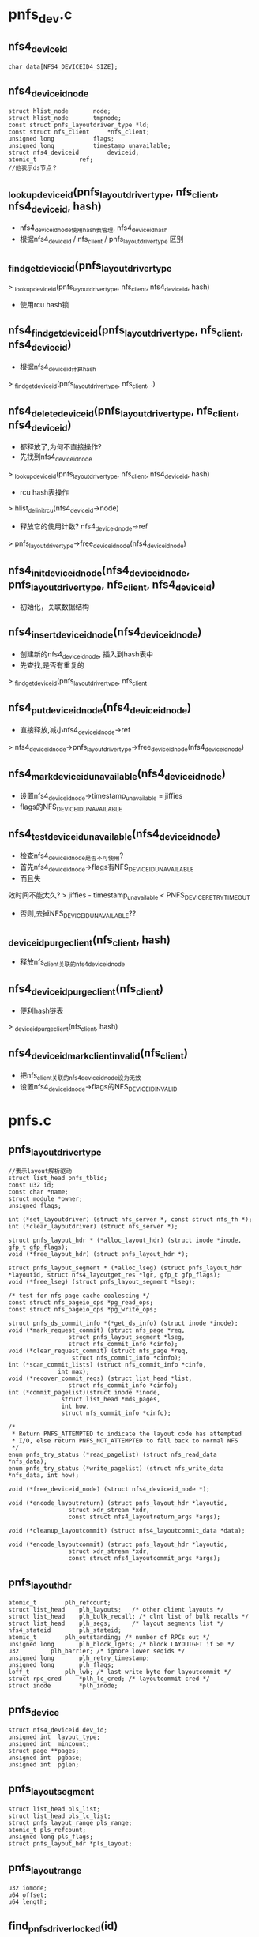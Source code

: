 * pnfs_dev.c

** nfs4_deviceid
   #+begin_src 
	char data[NFS4_DEVICEID4_SIZE];
   #+end_src

** nfs4_deviceid_node
  #+begin_src 
	struct hlist_node		node;
	struct hlist_node		tmpnode;
	const struct pnfs_layoutdriver_type *ld; 
	const struct nfs_client		*nfs_client;
	unsigned long 			flags;
	unsigned long			timestamp_unavailable;
	struct nfs4_deviceid		deviceid;
	atomic_t			ref;
	//他表示ds节点？
  #+end_src


** _lookup_deviceid(pnfs_layoutdriver_type, nfs_client, nfs4_deviceid, hash)
   - nfs4_deviceid_node使用hash表管理, nfs4_deviceid_hash
   - 根据nfs4_deviceid / nfs_client / pnfs_layoutdriver_type 区别

** _find_get_deviceid(pnfs_layoutdriver_type
   > _lookup_deviceid(pnfs_layoutdriver_type, nfs_client, nfs4_deviceid, hash)
   - 使用rcu hash锁

** nfs4_find_get_deviceid(pnfs_layoutdriver_type, nfs_client, nfs4_deviceid)
   - 根据nfs4_deviceid计算hash
   > _find_get_deviceid(pnfs_layoutdriver_type, nfs_client, .)

** nfs4_delete_deviceid(pnfs_layoutdriver_type, nfs_client, nfs4_deviceid)
   - 都释放了,为何不直接操作?
   - 先找到nfs4_deviceid_node 
   > _lookup_deviceid(pnfs_layoutdriver_type, nfs_client, nfs4_deviceid, hash)
   - rcu hash表操作 
   > hlist_del_init_rcu(nfs4_deviceid->node)
   - 释放它的使用计数?  nfs4_deviceid_node->ref 
   > pnfs_layoutdriver_type->free_deviceid_node(nfs4_deviceid_node)

** nfs4_init_deviceid_node(nfs4_deviceid_node, pnfs_layoutdriver_type, nfs_client, nfs4_deviceid)
   - 初始化，关联数据结构 

** nfs4_insert_deviceid_node(nfs4_deviceid_node)
   - 创建新的nfs4_deviceid_node, 插入到hash表中
   - 先查找,是否有重复的
   > _find_get_deviceid(pnfs_layoutdriver_type, nfs_client
   
** nfs4_put_deviceid_node(nfs4_deviceid_node)
   - 直接释放,减小nfs4_deviceid_node->ref
   > nfs4_deviceid_node->pnfs_layoutdriver_type->free_deviceid_node(nfs4_deviceid_node)

** nfs4_mark_deviceid_unavailable(nfs4_deviceid_node)
   - 设置nfs4_deviceid_node->timestamp_unavailable = jiffies
   - flags的NFS_DEVICEID_UNAVAILABLE

** nfs4_test_deviceid_unavailable(nfs4_deviceid_node)
   - 检查nfs4_deviceid_node是否不可使用?
   - 首先nfs4_deviceid_node->flags有NFS_DEVICEID_UNAVAILABLE
   - 而且失
效时间不能太久?
   > jiffies - timestamp_unavailable < PNFS_DEVICE_RETRY_TIMEOUT
   - 否则,去掉NFS_DEVICEID_UNAVAILABLE??

** _deviceid_purge_client(nfs_client, hash)
   - 释放nfs_client关联的nfs4_deviceid_node

** nfs4_deviceid_purge_client(nfs_client)
   - 便利hash链表
   > _deviceid_purge_client(nfs_client, hash)

** nfs4_deviceid_mark_client_invalid(nfs_client)
   - 把nfs_client关联的nfs4_deviceid_node设为无效
   - 设置nfs4_deviceid_node->flags的NFS_DEVICEID_INVALID

* pnfs.c

** pnfs_layoutdriver_type 
   #+BEGIN_SRC 
	//表示layout解析驱动
	struct list_head pnfs_tblid;
	const u32 id;
	const char *name;
	struct module *owner;
	unsigned flags;

	int (*set_layoutdriver) (struct nfs_server *, const struct nfs_fh *);
	int (*clear_layoutdriver) (struct nfs_server *);

	struct pnfs_layout_hdr * (*alloc_layout_hdr) (struct inode *inode, gfp_t gfp_flags);
	void (*free_layout_hdr) (struct pnfs_layout_hdr *);

	struct pnfs_layout_segment * (*alloc_lseg) (struct pnfs_layout_hdr *layoutid, struct nfs4_layoutget_res *lgr, gfp_t gfp_flags);
	void (*free_lseg) (struct pnfs_layout_segment *lseg);

	/* test for nfs page cache coalescing */
	const struct nfs_pageio_ops *pg_read_ops;
	const struct nfs_pageio_ops *pg_write_ops;

	struct pnfs_ds_commit_info *(*get_ds_info) (struct inode *inode);
	void (*mark_request_commit) (struct nfs_page *req,
				     struct pnfs_layout_segment *lseg,
				     struct nfs_commit_info *cinfo);
	void (*clear_request_commit) (struct nfs_page *req,
				      struct nfs_commit_info *cinfo);
	int (*scan_commit_lists) (struct nfs_commit_info *cinfo,
				  int max);
	void (*recover_commit_reqs) (struct list_head *list,
				     struct nfs_commit_info *cinfo);
	int (*commit_pagelist)(struct inode *inode,
			       struct list_head *mds_pages,
			       int how,
			       struct nfs_commit_info *cinfo);

	/*
	 * Return PNFS_ATTEMPTED to indicate the layout code has attempted
	 * I/O, else return PNFS_NOT_ATTEMPTED to fall back to normal NFS
	 */
	enum pnfs_try_status (*read_pagelist) (struct nfs_read_data *nfs_data);
	enum pnfs_try_status (*write_pagelist) (struct nfs_write_data *nfs_data, int how);

	void (*free_deviceid_node) (struct nfs4_deviceid_node *);

	void (*encode_layoutreturn) (struct pnfs_layout_hdr *layoutid,
				     struct xdr_stream *xdr,
				     const struct nfs4_layoutreturn_args *args);

	void (*cleanup_layoutcommit) (struct nfs4_layoutcommit_data *data);

	void (*encode_layoutcommit) (struct pnfs_layout_hdr *layoutid,
				     struct xdr_stream *xdr,
				     const struct nfs4_layoutcommit_args *args);   
   #+END_SRC

** pnfs_layout_hdr
   #+begin_src 
	atomic_t		plh_refcount;
	struct list_head	plh_layouts;   /* other client layouts */
	struct list_head	plh_bulk_recall; /* clnt list of bulk recalls */
	struct list_head	plh_segs;      /* layout segments list */
	nfs4_stateid		plh_stateid;
	atomic_t		plh_outstanding; /* number of RPCs out */
	unsigned long		plh_block_lgets; /* block LAYOUTGET if >0 */
	u32			plh_barrier; /* ignore lower seqids */
	unsigned long		plh_retry_timestamp;
	unsigned long		plh_flags;
	loff_t			plh_lwb; /* last write byte for layoutcommit */
	struct rpc_cred		*plh_lc_cred; /* layoutcommit cred */
	struct inode		*plh_inode;
   #+end_src

** pnfs_device
   #+begin_src 
	struct nfs4_deviceid dev_id;
	unsigned int  layout_type;
	unsigned int  mincount;
	struct page **pages;
	unsigned int  pgbase;
	unsigned int  pglen;
   #+end_src

** pnfs_layout_segment
   #+begin_src
 	struct list_head pls_list;
	struct list_head pls_lc_list;
	struct pnfs_layout_range pls_range;
	atomic_t pls_refcount;
	unsigned long pls_flags;
	struct pnfs_layout_hdr *pls_layout;
   #+end_src

** pnfs_layout_range
   #+begin_src
 	u32 iomode;
	u64 offset;
	u64 length;
   #+end_src


** find_pnfs_driver_locked(id)
   - id是pnfs_layoutdriver_type->id
   - 使用pnfs_modules_tbl管理pnfs_layoutdriver_type->pnfs_tblid
   - 查找pnfs_layoutdriver_type

** find_pnfs_driver(id)
   - 使用全局索pnfs_spinlock
   - 根据id查找pnfs_layoutdriver_type
   > find_pnfs_driver_locked(id)

** unset_pnfs_layoutdriver(nfs_server)
   - nfs_server->pnfs_curr_ld关联pnfs_layoutdriver_type
   - 释放对应的pnfs资源, 在umount时使用
   > pnfs_layoutdriver_type->clear_layoutdriver(nfs_server)
   - nfs_server->nfs_client->cl_mds_count应该表示mds的使用计数
   - 释放它使用的nfs4_deviceid_node
   > nfs4_deviceid_purge_client(nfs_client)
   - 释放pnfs_layoutdriver_type 
   > module_put(pnfs_layoutdriver_type->owner)

** set_pnfs_layoutdriver(nfs_server, nfs_fh, id)
   - 设置nfs_server的pnfs资源
   - 检查nfs_server->nfs_client->cl_exchange_flags的EXCHGID4_FLAG_USE_NON_PNFS | EXCHGID4_FLAG_USE_NFS_MDS
   - mds使用的标志在rfc中定义
   - 查找pnfs_layoutdriver_type 
   > find_pnfs_driver(id)
   - 如果找不到,查找驱动模块
   - 初始化使用nfs_fh
   > pnfs_layoutdriver_type->set_layoutdriver(nfs_server, nfs_fh)
   - 增加nfs_client->cl_mds_count
   - nfs_server->nfs_client应该是mds

** pnfs_register_layoutdriver(pnfs_layoutdriver_type)
   - 把pnfs_layoutdriver_type->pnfs_tblid放到pnfs_modules_tbl链表中 

** pnfs_unregister_layoutdriver(pnfs_layoutdriver_type)
   - 释放链表

** pnfs_get_layout_hdr(pnfs_layout_hdr)
   - 增加pnfs_layout_hdr->plh_refcount, 
   - 他管理inode的layout资源
   
** pnfs_alloc_layout_hdr(inode, gfp_flags)
   > nfs_client->pnfs_layoutdriver_type->alloc_layout_hdr(inode, gfp_flags)

** pnfs_free_layout_hdr(pnfs_layout_hdr)
   - pnfs_layout_hdr->plh_layouts在nfs_server->layouts
   - 释放这个链表 
   > put_rpccred(pnfs_layout_hdr->plh_lc_cred)

** pnfs_detach_layout_hdr(pnfs_layout_hdr)
   - 没有资源释放,直接设置nfs_inode->layout / write_io / read_io ?? 

** pnfs_put_layout_hdr(pnfs_layout_hdr)
   - 减小pnfs_layout_hdr->plh_refcount使用计数
   - 先释放nfs_inode   
   > pnfs_detach_layout_hdr(pnfs_layout_hdr)
   - 释放pnfs_layout_hdr, 使用回调函数
   > pnfs_free_layout_hdr(pnfs_layout_hdr)

** pnfs_iomode_to_fail_bit(iomode)
   - iomode只有3种, 错误有2种? 
   - IOMODE_RW/IOMODE_READ/IOMODE_ANY
   - NFS_LAYOUT_RO_FIALED / NFS_LAYOUT_RW_FAILED

** pnfs_layout_set_fail_bit(pnfs_layout_hdr, fail_bit)
   - 设置pnfs_layout_hdr->plh_retry_timestamp = jiffies 
   - 设置pnfs_layout_hdr->plh_flags的fail_bit
   - 如果原来没有,增加pnfs_layout_hdr->plh_refcount

** pnfs_layout_clear_fail_bit(pnfs_layout_hdr, fail_bit)
   - 清除pnfs_layout_hdr->plh_flags的fail_bit
   - 同时减小pnfs_layout_hdr->plh_refcount 

** pnfs_layout_io_set_failed(pnfs_layout_hdr, iomode)
   - 设置错误标志, 还要释放pnfs_layout_range资源 ?
   > pnfs_layout_set_fail_bit(pnfs_layout_hdr, pnfs_iomode_to_fail_bit(iomode)
   - 构造全局pnfs_layout_range, 用来获取目前所有的layout
   > pnfs_mark_matching_lsegs_invalid(pnfs_layout_hdr, list_head, pnfs_layout_range)
   - 释放他们  
   > pnfs_free_lseg_list(list_head)

** pnfs_layout_io_test_failed(pnfs_layout_hdr, iomode)
   - 检查pnsf_layout_hdr的有效性
   - 首先检查pnfs_layout_hdr->plh_flags的iomode对应的标志, 如果没有,直接返回
   - 否则检查失效时间, jiffies - pnfs_layout_hdr->plh_retry_timestamp < PNFS_LAYOUTGET_RETRY_TIMEOUT
   - 如果不久之前,去掉标志?? 而且不算失效

** init_lseg(pnfs_layout_hdr, pnfs_layout_segment)
   - pnfs_layout_segment表示pnfs_layout_range的资源
   - 初始化pnfs_layout_segment, 设置pnfs_layout_segment->pls_flags的NFS_LSEG_VALID

** pnfs_free_lseg(pnfs_layout_segment)
   - 释放回调函数 
   > pnfs_layoutdriver_type->free_lseg(pnfs_layout_segment)
   
** pnfs_layout_remove_lseg(pnfs_layout_hdr, pnfs_layout_segment)
   - 释放pnfs_layout_segment?
   - 首先是pnfs_layout_segment->pls_list链表,在pnfs_layout_hdr->segments中
   - 如果pnfs_layout_segment->plh_segs不在任何队列中,去掉NFS_LAYOUT_BULK_RECALL标志
   - 唤醒nfs_inode->roc_rpcwaitq???

** pnfs_put_lseg(pnfs_layout_segment)
   - 释放pnfs_layout_segment->pls_refcount
   - 如果计数减为0,开始释放关联的资源 
   > pnfs_layout_remove_lseg(pnfs_layout_hdr, pnfs_layout_segment)
   > pnfs_free_lseg(pnfs_layout_segment)

** pnfs_lseg_range_contained(pnfs_layout_range l1, pnfs_layout_range l2)
   - 检查l1是否完全覆盖l2, 而不只是交叉

** pnfs_lseg_range_intersecting(pnfs_layout_segment l1, l2)
   - l1和l2交叉

** should_free_lseg(pnfs_layout_range lseg_range, recall_range)
   - 要释放recall_range表示的资源
   - 检查lseg_range是否和它有关联?
   - 首先pnfs_layout_range->iomode相同,或recall_range->iomode == IOMODE_ANY
   - 然后range交叉 
   > pnfs_lseg_range_intersecting(lseg_range, recall_range)

** pnfs_lseg_dec_and_remove_zero(pnfs_layout_segment, list_head)
   - 释放pnfs_layout_segment的使用计数
   - 如果减为0, 放到list_head队列中,集中释放
   - 首先释放pnfs_layout_hdr的关系
   > pnfs_layout_remove_lseg(pnfs_layout_hdr, pnfs_layout_segment)

** mark_lseg_invalid(pnfs_layout_segment, list_head)
   - 设置pnfs_layout_segment为无效,而且直接释放 
   > test_and_clear_bit(NFS_LSEG_VALID, &lseg->pls_flags)
   > pnfs_lseg_dec_and_remove_zero(pnfs_layout_segment, tmp_list)

** pnfs_mark_matching_lsegs_invalid(pnfs_layout_hdr, list_head tmp_list, pnfs_layout_range recall_range)
   - 如果参数pnfs_layout_segment有效,释放和他重叠的pnfs_layout_segment
   - 如果无效,释放所有的pnfs_layout_segment
   - 遍历所有的pnfs_layout_segment, 如果有关系,就直接释放
   - 遍历pnfs_layout_hdr->plh_segs中的pnfs_layout_segment 
   - 检查是否应该释放
   > should_free_lseg(pnfs_layout_segment->pnfs_layout_range, recall_range)
   - 设置无效的标志, 如果是空闲的,直接释放
   - 如果还有使用的,就不会释放掉
   > mark_lseg_invalid(pnfs_layout_segment, tmp_list)

** pnfs_free_lseg_list(list_head)
   - 他已经释放和pnfs_layout_hdr/nfs_inode的关系
   > pnfs_free_lseg(pnfs_layout_segment)

** pnfs_destroy_layout(nfs_inode)
   - 首先增加pnfs_layout_hdr->plh_block_lgets ??
   - 首先释放所有的pnfs_layout_segment 
   > pnfs_mark_matching_lsegs_invalid(pnfs_layout_hdr, tmp_list, NULL)
   > pnfs_free_lseg_list(tmp_list)
   - 然后去掉pnfs_layout_hdr->plh_flags的标志, NFS_LAYOUT_RO_FAILED | NFS_LAYOUT_RW_FAILED??
   - 修改时增减pnfs_layout_hdr->plh_refcount 

** pnfs_layout_and_bulk_destroy_list(inode, list_head)
   - 把pnfs_layout_hdr->plh_bulk_destroy放到list_head中
   - 要释放pnfs_layout_hdr?? 

** pnfs_layout_bulk_destroy_byserver_locked(nfs_client, nfs_server, list_head)
   - pnfs_layout_hdr->layouts在nfs_server->layouts中
   - 遍历pnfs_layout_hdr, 收集到list_head中 
   > pnfs_layout_add_bulk_destroy_list(inode, list_head)
   - 使用inode的计数保护

** pnfs_layout_free_bulk_destroy_list(list_head, is_bulk_recall)
   - 释放上面收集的pnfs_layout_hdr
   - 构造一个覆盖全文件的pnfs_layout_range, 用来收集pnfs_layout_segment 
   - 遍历pnfs_layout_hdr
   - 如果is_bulk_recall!=0, 设置pnfs_layout_hdr->plh_flags的NFS_LAYOUT_BULK_RECALL
   - 收集所有的pnfs_layout_range
   > pnfs_mark_matching_lsegs_invalid(pnfs_layout_hdr, list_head, pnfs_layout_range)
   - 集中释放 
   > pnfs_free_lseg_list(list_head)
   - 释放inode / pnfs_layout_hdr 
   > pnfs_put_layout_hdr(pnfs_layout_hdr)
   > iput(inode)

** pnfs_destroy_layouts_byfsid(nfs_client, nfs_fsid, is_recall)
   - fsid应该对应一个nfs_server?
   - 遍历nfs_client->cl_superblocks链表上的nfs_server
   - 如果nfs_server->fsid符合, 处理他的pnfs_layout_hdr
   > pnfs_layout_bulk_destroy_byserver_locked(nfs_client, nfs_server, list_head)
   - 最后集中释放pnfs_layout_hdr 
   > pnfs_layout_free_bulk_destroy_list(list_head, is_recall)

** pnfs_destroy_layouts_byclid(nfs_client, is_recall)
   - 释放nfs_client所有的nfs_server的pnfs资源 
   > pnfs_layout_bulk_destroy_byserver_locked(nfs_client, nfs_server, list_head)
   > pnfs_layout_free_bulk_destroy_list(list_head, is_recall)

** pnfs_destroy_all_alyouts(nfs_client)
   - 先标记nfs_client使用的nfs4_deviceid_node
   > nfs4_deviceid_mark_client_invalid(clp)
   - nfs_client是mds?
   - 释放他关联的nfs4_deviceid_node
   - 释放操作好像没有使用flags的标记, 谁使用了?
   > nfs4_deviceid_purge_client(clp)
   - 释放使用的pnfs_layout_hdr
   > pnfs_destroy_layouts_byclid(clp, false)

** pnfs_set_layout_stateid(pnfs_layout_hdr, nfs4_stateid, update_barrier)
   - 比较nfs4_stateid->seqid
   - 如果参数的seqid大, 或者pnfs_layout_hdr空闲, 更新stateid
   - pnfs_layout_hdr->plh_segs没有pnfs_layout_segment
   - 把nfs4_stateid给pnfs_layout_hdr->plh_stateid
   - update_barrier是设置pnfs_layout_hdr->plh_barrier = nfs4_stateid->seqid??

** pnfs_layout_stateid_blocked(pnfs_layout_hdr, nfs4_stateid)
   - blocked? 
   - 如果nfs4_stateid->seqid小,就是blocked?
   > pnfs_seqid_is_newer(seqid, lo->plh_barrier)

** pnfs_layoutgets_blocked(pnfs_layout_hdr, lget)
   - block layoutget? 在send_layoutget请求中使用
   - 如果pnfs_layout_hdr->plh_block_lgets !=0, 是blocked ?
   - 如果pnfs_layout_hdr->plh_flags有NFS_LAYOUT_BULK_RECALL， 也是blocked ?
   - 如果pnfs_layout_hdr->plh_outstanding > lget, 而且没有pnfs_layout_segment, 也是blocked ? 

** pnfs_choose_layoutget_stateid(nfs4_stateid, pnfs_layout_hdr, nfs4_state)
   - 准备layoutget请求,使用的nfs4_stateid
   - 检查blocked? 
   > pnfs_layoutgets_blocked(pnfs_layout_hdr, 1)
   - 然后检查open stateid, 也就是nfs4_state
   > nfs4_valid_open_stateid(nfs4_state)
   - 如果pnfs_layout_hdr->plh_segs为空,也就是空闲的, 使用nfs4_state的 
   > nfs4_stateid_copy(nfs4_stateid, nfs4_state->stateid)
   - 否则使用pnfs_layout_hdr->plh_stateid

** nfs4_layoutget_args 
   #+BEGIN_SRC 
	struct nfs4_sequence_args seq_args;
	__u32 type;
	struct pnfs_layout_range range;
	__u64 minlength;
	__u32 maxcount;
	struct inode *inode;
	struct nfs_open_context *ctx;
	nfs4_stateid stateid;
	unsigned long timestamp;
	struct nfs4_layoutdriver_data layout;   
   #+END_SRC

** nfs4_layoutget_res 
   #+BEGIN_SRC 
	struct nfs4_sequence_res seq_res;
	__u32 return_on_close;
	struct pnfs_layout_range range;
	__u32 type;
	nfs4_stateid stateid;
	struct nfs4_layoutdriver_data *layoutp;   
   #+END_SRC

** nfs4_layoutget 
   #+BEGIN_SRC 
	struct nfs4_layoutget_args args;
	struct nfs4_layoutget_res res;
	struct rpc_cred *cred;
	gfp_t gfp_flags;   
   #+END_SRC

** send_layoutget(pnfs_layout_hdr, nfs_open_context, pnfs_layout_range, gfp_flags)
   - layoutget请求, 构造nfs4_layoutget
   - 初始化nfs4_layoutget->nfs4_layoutget_args
   - 设置range, minlength = 4096, maxcount = 4096, nfs_open_context / inode
   - nfs4_layoutget_args->type = nfs_client->pnfs_layoutdriver_type->id
   - rpc_cred = pnfs_layout_hdr->plh_lc_cred??
   - 发送请求 
   > nfs4_proc_layoutget(nfs4_layoutget, gfp_flags)
   - 如果失败,设置pnfs_layout_hdr->plh_flags的fail_bit

** 总结
   -发送请求在nfs4proc.c中, 使用回调函数使用这里的操作

   - 在prepare阶段, 设置sequence/nfs4_slot, stateid
   > nfs4_layoutget_prepare
   > pnfs_choose_layoutget_stateid(nfs4_layoutget_args->stateid, nfs_inode->pnfs_layout_hdr, nfs_open_context->nfs4_state)

   - 在done阶段, 处理sequence结果, 处理错误
   > nfs_async_handle_error(rpc_task, nfs_server, nfs4_state)

   - 在release中,释放nfs4_slot, 其他资源
   
   - 最后调用者解析nfs4_layoutget中获取的数据
   > pnfs_layout_process(nfs4_layoutget)

** pnfs_clear_layoutcommit(inode, list_head)
   - 去掉nfs_inode->flags的NFS_INO_LAYOUTCOMMIT
   - 如果原来没有,直接退出
   - 遍历nfs_inode->pnfs_layout_hdr中的pnfs_layout_segment
   - 去掉pnfs_layout_segment->pls_flags的NFS_LSEG_LAYOUTCOMMIT
   - 如果原来有,还要释放pnfs_layout_segment
   - 先释放他和pnfs_layout_hdr的关系
   > pnfs_lseg_dec_and_remove_zero(pnfs_layout_segment, list_head)

** _pnfs_return_layout(inode)
   - 释放nfs_inode->pnfs_layout_hdr
   - 首先释放所有的pnfs_layout_segment
   - 先释放NFS_LSEG_LAYOUTCOMMIT的
   > pnfs_clear_layoutcommit(inode, list_head)
   - 再释放NFS_LSEG_VALID的
   > pnfs_mark_matching_lsegs_invalid(pnfs_layout_hdr, list_head, NULL)
   - 这里不仅是收集到list_head中,还要针对标志,释放使用计数
   - pnfs_free_lseg_list(list_head)
   - 构造pnfs_layoutreturn结构, 发送请求 
   > nfs4_proc_layoutreturn(nfs4_layoutreturn)
   - 这里归还的是整个pnfs_layout_hdr, 而不是pnfs_layout_segment!!

** pnfs_commit_and_return_layout(inode)
   - 要释放commit的数据?
   - 首先阻止layoutget操作? 设置pnfs_layout_hdr->plh_block_lgets ++ 
   - 等待数据写回
   > filemap_fdatawait(inode->address_space)
   - commit layout? 
   > pnfs_layoutcommit_inode(inode, true)
   - 然后return layout? 
   > _pnfs_return_layout(inode)
   - 最后设置pnfs_layout_hdr->plh_block_lgets

** pnfs_roc(inode)
   - roc应该是return on close
   - 如果pnfs_layout_hdr->plh_flags有NFS_LAYOUT_BULK_RECALL，不用处理??
   - 如果pnfs_layout_hdr->plh_flags没有NFS_LAYOUT_ROC, 不用处理
   - 遍历pnfs_layout_hdr->plh_segs中的pnfs_layout_segment
   - 收集有NFS_LSEG_ROC的pnfs_layout_segment 
   > mark_lseg_invalid(pnfs_layout_segment, list_head)
   - 释放他们
   > pnfs_free_lseg_list(list_head)
   - 同时设置pnfs_layout_hdr->plh_block_lgets, 需要return layout?

** pnfs_roc_release(inode)
   - 在close操作完成后,释放对应的roc数据
   - 设置pnfs_layout_hdr->plh_block_lgets --
   - 释放pnfs_layout_hdr->plh_refcount -- 
   - 如果减为0， 完全释放, 关联的nfs_inode
   > pnfs_detach_layout_hdr(pnfs_layout_hdr)
   > pnfs_free_layout_hdr(pnfs_layout_hdr)

   - 在close rpc发送之前, 为何在这里?
   - 检查是否需要roc 
   > pnfs_roc(inode)
   - 在close完成之后,再释放pnfs_layout_hdr的资源
   > pnfs_roc_release(inode)

** pnfs_roc_set_barrier(inode, barrier)
   - 设置pnfs_layout_hdr->plh_barrier
   > pnfs_seqid_is_newer(barrier, pnfs_layout_hdr->plh_barrier

** pnfs_roc_drain(inode, barrier, rpc_task)
   - 对于roc, 在发送close之前, 需要释放layout
   - 在close请求的rpc_callback_prepare回调中使用它
   - 所以如果还有pnfs_layout_segment, 带有NFS_LSEG_ROC, rpc_task需要等待 
   > rpc_sleep_on(&NFS_SERVER(ino)->roc_rpcwaitq, task, NULL)
   - 在释放pnfs_layout_segment时,会唤醒它
   - 否则,获取barrier 
   - pnfs_layout_hdr->nfs4_stateid->seqid + pnfs_layout_hdr->plh_outstanding

** pnfs_lseg_range_cmp(pnfs_layout_range l1, pnfs_layout_range l2)
   - 先比较offset, 然后是length, 然后是iomode
   - IOMODE_READ > IOMODE_WRITE

** pnfs_layout_insert_lseg(pnfs_layout_hdr, pnfs_layout_segment)
   - 把pnfs_layout_segment放到pnfs_layout_hdr->plh_segs链表中
   - 链表是有序的,使用上面的比较函数决定顺序

** alloc_init_layout_hdr(inode, nfs_open_context, gfp_t)
   - 分配新的pnfs_layout_hdr 
   > pnfs_alloc_layout_hdr(inode, gfp_flags)
   - 初始化链表 / inode/ rpc_cred
   - rpc_cred来自nfs_open_context

** pnfs_find_alloc_layout(inode, nfs_open_context, gfp_flags)
   - 先检查nfs_inode->layout是否有效, 无效再创建 
   > alloc_init_layout_hdr(inode, nfs_open_context, gfp_flags)

** iomode 
   #+BEGIN_SRC 
iomode是要查找的io参数
lseg是已经存在的pnfs_layout_segment
 * iomode matching rules:
 * iomode	lseg	match
 * -----	-----	-----
 * ANY		READ	true
 * ANY		RW	true
 * RW		READ	false
 * RW		RW	true
 * READ		READ	true
 * READ		RW	true    
   #+END_SRC

** pnfs_lseg_range_match(pnfs_layout_range ls_range, range)
   - 检查ls_range是否满足range的io要求
   - 如果range->iomode == IOMODE_RW, ls_range->iomode是IOMODE_RW, 不满足
   - 如果位置不交叉,也不满足
   > pnfs_lseg_range_intersecting(ls_range, range)
   - 如果上面2个条件满足, 检查ls_range是否覆盖range->offset, 这里不要求全部覆盖range
   > pnfs_lseg_range_contained(ls_range, range1)

** pnfs_find_lseg(pnfs_layout_hdr, pnfs_layout_range )
   - 遍历pnfs_layout_hdr->plh_segs中的pnfs_layout_segment
   - 是否满足pnfs_layout_range要求 
   - 过滤掉没有NFS_LSEG_VALID的pnfs_layout_segment 
   > pnfs_lseg_range_match(pnfs_layout_segment->pnfs_layout_range, pnfs_layout_range)

** nfs4_threshold
   #+BEGIN_SRC 
	__u32	bm;
	__u32	l_type;
	__u64	rd_sz;
	__u64	wr_sz;
	__u64	rd_io_sz;
	__u64	wr_io_sz;   
   #+END_SRC

** pnfs_within_mdsthershold(nfs_open_context, inode, iomode)
   - 检查io应该使用mds,还是使用pnfs
   - 比较i_size, io_size, nfs4_threshold
   - io_size是nfs_inode->read_io/write_io, 应该是rsize/wsize
   - 如果iomode是IOMODE_READ, 表示对read有限制
   - 如果nfs4_threshold->bm有THRESHOLD_RD,比较fsize < nfs4_threshold->rd_sz
   - 如果bm有THRESHOLD_RD_IO, 比较read_io < nfs4_threshold->rd_io_sz
   - 如果iomode是IOMODE_RW, 表示对write有限制
   - 如果bm有THRESHOLD_WR, 比较fsize < nfs4_threshold->wr_sz
   - 如果bm有THRESHOLD_WR_IO, write_io < nfs4_threshold->wr_io_sz

** pnfs_update_layout(inode, nfs_open_context, pos, count, pnfs_iomode, gfp_flags)
   - 检查nfs_client是否使用pnfs
   > nfs_client->pnfs_layoutdriver_type
   - 检查io是否应该使用pnfs 
   > pnfs_within_mdsthershold(nfs_open_context, inode, iomode)
   - 准备nfs_inode->pnfs_layout_hdr
   > pnfs_find_alloc_layout(inode, nfs_open_context, gfp_flags)
   - 如果pnfs_layout_hdr->plh_flags有NFS_LAYOUT_BULK_RECALL, 不能使用
   - 检查layout是否失效
   - 即使有io_fail_bit, 但是不久之前设置,可以重新尝试
   > pnfs_layout_io_test_failed(pnfs_layout_hdr, iomode)
   - 查找已有的pnfs_layout_segment, 根据(iomode, pos, count)查找
   > pnfs_find_lseg(pnfs_layout_hdr, pnfs_layout_range)
   - 如果找到,直接退出
   - 否则需要发送layoutget请求
   - 修改pnfs_layout_hdr->plh_outstanding, 表示在处理的layoutget请求个数?
   - 如果layout blocked, 也不能使用? 
   > pnfs_layoutgets_blocked(pnfs_layout_hdr, 0)
   - 发送rpc请求 
   > send_layoutget(pnfs_layout_hdr, nfs_open_context, pnfs_layout_range, gfp_flags)
   - 最后减小pnfs_layout_hdr->plh_outstanding

** pnfs_layout_process(nfs4_layoutget)
   - 根据rpc返回的结果,获取pnfs_layout_segment
   - 创建pnfs_layout_segment, 创建一个? 
   > nfs_client->pnfs_layoutdriver_type->alloc_lseg(pnfs_layout_hdr, nfs4_layoutget_res, gfp_flags)
   - 再次检查pnfs_layout_hdr->plh_flags的NFS_LAYOUT_BULK_RECALL
   - layoutget blocked?? 
   > pnfs_layoutgets_blocked(pnfs_layout_hdr, 1)
   > pnfs_layout_stateid_blocked(pnfs_layout_hdr, nfs4_stateid)
   - 更新pnfs_layout_hdr的nfs4_stateid 
   > pnfs_set_layout_stateid(pnfs_layout_hdr, nfs4_stateid, false)
   - 初始化pnfs_layout_segment 
   > init_lseg(pnfs_layout_hdr, pnfs_layout_segment)
   - 把pnfs_layout_segment放到pnfs_layout_hdr->plh_segs链表中 
   > pnfs_layout_insert_lseg(pnfs_layout_hdr, pnfs_layout_segment)
   - 如果nfs4_layoutget_res->return_on_close !=0, 设置pnfs_layout_segment->pls_flags的NFS_LSEG_ROC, 设置pnfs_layout_hdr->plh_flags的NFS_LAYOUT_ROC

** pnfs_generic_pg_init_read(nfs_pageio_descriptor, nfs_page)
   - 为read操作准备nfs_pageio_descriptor
   - 如果nfs_pageio_descriptor->wb_offset != wb_pgbase, 不使用pnfs 
   - 重新设置nfs_pageio_descriptor->nfs_pageio_ops, 提交io的方式使用普通的nfs操作
   > nfs_pageio_reset_read_mds(nfs_pageio_descriptor)
   - 创建nfs_pageio_descriptor使用的pnfs_layout_segment 
   > pnfs_update_layout(inode, nfs_open_context, offset, rd_size, IOMODE_READ, GFP_KERNEL)
   - 如果获取失败, 重置nfs_pageio_ops等 
   > nfs_pageio_reset_read_mds(nfs_pageio_descriptor)
   - 这里单独处理了direct-io??

** pnfs_generic_pg_init_write(nfs_pageio_descriptor, nfs_page, wb_size)
   - 和上面一样
   > pnfs_update_layout(inode, nfs_open_context, offset, wb_size, IOMODE_RW, GFP_NOFS)

** pnfs_pageio_init_read(nfs_pgeio_descriptor, inode, nfs_pgio_completion_ops)
   - 初始化nfs_pageio_descriptor
   - nfs_pageio_completion_ops应该是通用的, nfs_async_read_completion_ops

** pnfs_pageio_init_write(nfs_pageio_descriptor, inode, ioflags, nfs_pgio_completion_ops)
   - 和上面一样, 回调函数指针是nfs_async_write_completion_ops

** pnfs_generic_pg_test(nfs_pageio_descriptor, nfs_page prev, nfs_page req)
   - 检查nfs_page是否能合并提交
   - nfs_page的范围在pnfs_layout_segment内 
   - 范围是nfs_pageio_descriptor->pnfs_layout_hdr->pls_range

** pnfs_write_done_resend_to_mds(inode, list_head, nfs_pgio_completion_ops, nfs_direct_req)
   - 重新发送write请求,使用普通方式
   - 创建nfs_pageio_descriptor
   > nfs_pageio_init_write(nfs_pageio_descriptor, inode, FLUSH_STABLE, nfs_pgio_completion_ops)
   - 处理list_head中的nfs_page
   > nfs_pageio_add_request(nfs_pageio_descriptor, nfs_page)
   - 发送rpc请求 ?? 
   > nfs_pageio_completion(nfs_pageio_descriptor)

** pnfs_ld_handle_write_error(nfs_write_data)
   - 处理write的错误
   - 如果nfs_server->pnfs_layoutdriver_type->flags有PNFS_LAYOUT_ON_ERROR, 严重错误? 
   - return layout 
   > pnfs_return_layout(nfs_pgio_header->inode)
   - 设置nfs_pgio_header->flags的NFS_IOHDR_REDO
   - 如果之前没有标志,可以再次读数据
   > pnfs_write_done_resend_to_mds(inode, list_head, nfs_pgio_header->completion_ops, nfs_direct_req)

** pnfs_ld_write_done(nfs_write_data)
   - object layout使用的函数?
   - 这应该是rpc的回调函数 
   - 如果nfs_pgio_header->pnfs_error == 0, rpc没有问题
   - pnfs_set_layoutcommit(nfs_pgio_header)
   - 这里把一个rpc请求分解了?
   > nfs_pgio_header->mds_ops->rpc_call_done(nfs_write_data->rpc_task, nfs_write_data)
   - 如果有错误 
   > pnfs_ld_handle_write_error(nfs_write_data)
   - 释放nfs_write_data 
   > nfs_pgio_header->mds_ops->rpc_release(nfs_write_data)

** pnfs_write_through_mds(nfs_pgio_descriptor, nfs_write_data)
   - 在提交rpc时使用, 转向普通的nfs操作
   - 设置nfs_pgio_header->flags的NFS_IOHDR_REDO
   - 把nfs_pgio_header->pages中的nfs_page放回到nfs_pageio_descriptor->pg_list
   - 重新设置nfs_pageio_descriptor->nfs_pageio_ops等,重新处理? 
   > nfs_pageio_reset_write_mds(nfs_pageio_descriptor)
   - 设置nfs_pageio_descriptor->pg_recolesce??

** pnfs_try_to_write_data(nfs_write_data, rpc_call_ops, pnfs_layout_segment, how)
   - 提交nfs_write_data, 发送rpc请求
   - 设置nfs_write_data->nfs_pgio_header->mds_ops
   > nfs_client->pnfs_layoutdriver_type->write_pagelist(nfs_write_data, how)
  
** pnfs_do_multiple_writes(nfsd_pageio_descriptor, list_head, how)
   - list_head队列中是nfs_write_data, 只有在wsize<page_cache_size时，才使用多个nfs_write_data
   - 但这里不会出现
   - 提交nfs_write_data
   > pnfs_try_to_write_data(nfs_write_data, nfs_pageio_descriptor->pg_rpc_callops, nfs_pgio_descriptor->pnfs_layout_segment, how)
   - 如果上面返回PNFS_NOT_ATTEMPTED,说明没有使用pnfs
   - 把nfs_page放回nfs_pageio_descriptor, 重新设置它
   > pnfs_write_through_mds(nfs_pgio_descriptor, nfs_write_data)

** pnfs_writehdr_free(nfs_pgio_header)
   - 先释放pnfs_layout_segment, 哪里设置它?
   > pnfs_put_lseg(pnfs_pgio_header->pnfs_layout_segment)
   - 释放nfs_pgio_header
   > nfs_writehdr_free(nfs_pgio_header)

** pnfs_generic_pg_writepages(nfs_pageio_descriptor)
   - 构造nfs_write_header, 保护nfs_pgio_header
   > nfs_writehdr_alloc()
   - 如果无法创建，回调错误处理函数 
   > nfs_pageio_descriptor->nfs_pgio_completion_ops->error_cleanup(list_head)
   - 否则初始化nfs_pgio_header 
   > nfs_pgheader_init(nfs_pageio_descriptor, nfs_pgio_header, pnfs_writehdr_free)
   - 设置nfs_pgio_header->pnfs_layout_segment
   - 收集nfs_page, 放到nfs_write_data中 
   > nfs_generic_flush(nfs_pgio_descriptor, nfs_pgio_header)
   - 发送pnfs请求
   > pnfs_do_multiple_writes(nfs_pageio_descriptor, list_head, nfs_pageio_descriptor->pg_ioflags)
   
** pnfs_read_done_resend_to_mds(inode, list_head, nfs_pgio_completion_ops, nfs_direct_req)
   - pnfs读失败后,使用普通方式读回
   - 重新创建nfs_pageio_descriptor 
   > nfs_pageio_init_read(nfs_pageio_descriptor, inode, nfs_pgio_completion_ops)
   - 重新把list_head中的nfs_page添加到nfs_pageio_descriptor中 
   > nfs_list_remove_request(nfs_page)
   > nfs_pageio_add_request(nfs_pageio_descriptor, nfs_page)
   - 发送请求 
   > nfs_pageio_completion(nfs_pageio_descriptor)

** pnfs_ld_handle_read_error(nfs_read_data)
   - read的错误处理
   - 如果pnfs_layoutdriver_type->flags有PNFS_LAYOUTRET_ON_ERROR, 归还layout 
   > pnfs_return_layout(nfs_layout_hdr->inode)
   - 设置nfs_pgio_header->flags的NFS_IOHDR_REDO, 如果已经设置不再发送请求 
   > pnfs_read_done_resend_to_mds(inode, list_head, nfs_pgio_completion_ops, nfs_direct_req)

** pnfs_ld_read_done(nfs_read_data)
   - 如果没有错误, 出发原来的rpc回调
   > __nfs4_read_done_cb(nfs_read_data)
   > nfs_pgio_header->mds_ops->rpc_call_done(nfs_read_data->rpc_task, nfs_read_data)
   - 否则，使用普通方式读回
   > pnfs_ld_handle_read_error(nfs_read_data)
   - 释放nfs_read_data 
   > nfs_pgio_header->nfs_pgio_completions_ops->rpc_release(nfs_read_data)

** pnfs_read_through_mds(nfs_pageio_descriptor, nfs_read_data)
   - 在提交rpc时, 碰到错误,重新设置nfs_pageio_descriptor 
   - 首先设置nfs_pgio_header->flags的NFS_IOHDR_REDO 
   - 把nfs_page链表放回到nfs_pageio_descriptor->pg_list 
   > nfs_pageio_reset_read_mds(nfs_pageio_descriptor)
   - 设置nfs_pageio_descriptor->pg_recolesce = 1
   - 在外部调用者,会检查pg_recolesce, 重新处理它
   > nfs_readdata_release(nfs_read_data)

** pnfs_try_to_read_data(nfs_read_data, rpc_call_ops, pnfs_layout_segment)
   - 读取nfs_read_header
   - 设置nfs_pgio_header->mds_ops = rpc_call_ops
   - 调用底层方法
   > pnfs_layoutdriver_type->read_pagelist(nfs_read_data)
   
** pnfs_do_multiple_reads(nfs_pageio_descriptor, list_head)
   - 处理nfs_read_data链表
   > pnfs_try_to_read_data(nfs_read_data, rpc_call_ops, pnfs_layout_segment)
   - 如果返回PNFS_NOT_ATTEMPTED, 重新设置nfs_pageio_descriptor 
   > pnfs_read_through_mds(nfs_pageio_descriptor, nfs_read_data)
   - 这里没有提交rpc请求,所以可以重新处理nfs_pageio_descriptor
   - 但上面的错误处理中, nfs_pageio_descriptor已经不存在,所以需要重新处理nfs_page

** pnfs_readhdr_free(nfs_pgio_header)
   - 释放pnfs_layout_segment 
   > pnfs_put_lseg(nfs_pgio_header->pnfs_layout_segment)
   - 释放nfs_pgio_header
   > nfs_readhdr_free(nfs_pgio_header)

** pnfs_generic_pg_readpages(nfs_pageio_descriptor)
   - 构造nfs_read_header 
   > nfs_readhdr_alloc()
   - 处理nfs_page 
   > nfs_pgheader_init(nfs_pageio_descriptor, nfs_pgio_header, pnfs_readhdr_free)
   - 设置nfs_pgio_header->pnfs_layout_segment
   - 构造nfs_read_data 
   > nfs_generic_pagein(nfs_pageio_descriptor, nfs_pgio_header)
   - 发送请求 
   > pnfs_do_multiple_reads(nfs_pageio_descriptor, list_head)
   
** pnfs_list_write_lseg(inode, list_head)
   - 提交layout?  
   - 遍历nfs_inode->pnfs_layout_hdr中的pnfs_layout_segment 
   - 如果iomode是IOMODE_RW, 而且pnfs_layout_segment->pls_flags包含NFS_LSEG_LAYOUTCOMMIT
   - 把他放到list_head中 

** pnfs_list_write_lseg_done(inode, list_head)
   - list_head中是上面收集的pnfs_layout_segment  
   > pnfs_put_lseg(pnfs_layout_segment)
   - 去掉nfs_inode->flags的NFS_INO_LAYOUTCOMMITTING
   - 唤醒等待的任务

** pnfs_set_lo_fail(pnfs_layout_segment)
   - 设置pnfs_layout_segment->pnfs_layout_hdr的io_fail标志
   - pnfs_layout_segment->pnfs_layout_range->iomode

** pnfs_set_layoutcommit(nfs_write_data)
   - 根据write的结果,设置inode/pnfs_layout_segment 
   - 首先设置nfs_inode->flags的NFS_INO_LAYOUTCOMMIT
   - 设置pnfs_layout_segment->pls_flags的NFS_LSEG_LAYOUTCOMMIT
   - 更新nfs_inode->pnfs_layout_hdr->plh_lwb, 为最大偏移
   - 如果nfs_inode之前没有NFS_INO_LAYOUTCOMMIT, 设置inode的dirty标志
   > mark_inode_dirty_sync(inode)

** pnfs_cleanup_layoutcommit(nfs4_layoutcommit_data)
   - layoutcommit应该是给mds?
   > pnfs_layoutdriver_type->cleanup_layoutcommit(nfs4_layoutcommit_data)
   - 链表中是pnfs_layout_segment
   > pnfs_list_write_lseg_done(inode, nfs4_layoutcommit_data->lseg_list)

** pnfs_layoutcommit_inode(inode, sync)
   - 如果nfs_inode->flags没有NSF_INO_LAYOUTCOMMIT, 不用commit操作
   - 设置nfs_inode->flags的NFS_INO_LAYOUTCOMMITTING
   - 如果之前已经设置, 而且sync ==0, 直接退出
   - 否则,等待这个标志
   - 收集pnfs_layout_segment 
   > pnfs_list_write_lseg(inode, nfs4_layoutcommit_data->lseg_list)
   - 初始化nfs4_layoutcommit_data
   - 发送rpc请求
   > nfs4_proc_layoutcommit(nfs4_layoutcommit_data, sync)

** pnfs_mdsthreshold_alloc()
   - 构造nfs4_threshold??

** 总结
   - 这里提供了layout操作的借口, 主要还是为IO服务

   - 在mount操作中, 初始化nfs_server中初始化pnfs_layoutdriver_type, 获取fsinfo
   > nfs4_proc_fsinfo(nfs_server, nfs_fh, nfs_fsinfo)
   > set_pnfs_layoutdriver(nfs_server, nfs_fh, nfs_fsinfo->layouttype)

   - pnfs_layout_hdr的创建和释放，使用底层的模块借口
   > pnfs_layoutdriver_type->free_layout_hdr
   > pnfs_layoutdriver_type->alloc_layout_hdr
   - 在IO请求发送之前,获取pnfs_layout_segment信息
   > pnfs_update_layout(inode, nfs_open_context, pos, count, iomode, gfp_flags)
   - 查找或创建pnfs_layout_hdr, 它只是创建一个nfs4_filelayout, 没有rpc的操作
   > pnfs_find_alloc_layout(inode, nfs_open_context, gfp_flags)
   - 然后查找pnfs_layout_segment, 可能发送layoutget请求 
   > send_layoutget(pnfs_layout_hdr, nfs_open_context, nfs4_layoutget_args, gfp_flags)
   
   - 在nfs_pageio_ops->pg_init中获取pnfs_layout_segment, 它用来初始化nfs_page

   - layout的释放有3种， 一种来自cb_layoutreturn, 一种是释放inode, 还有一种是释放nfs_client

   - layoutreturn在释放inode时使用, 但cb_layoutreturn时, 不会发送?? 在roc中也不会return?
   - 具体的pnfs_layout_hdr/pnfs_layout_segment的释放都需要底层的模块,不清楚是否发送rpc请求

   - write操作完成的回调函数
   > pnfs_ld_write_done(nfs_write_data)
   > nfs_pgio_header->mds_ops->rpc_call_done()
   - 如果出错,使用普通方式写数据
   > pnfs_ld_handle_write_error(nfs_write_data)
   > pnfs_write_done_resend_to_mds(inode, list_head, .)
   
   - rpc发起请求
   - nfs_pageio_ops->pg_doio, 3种layout都使用它
   > pnfs_generic_pg_writepages(nfs_pageio_descriptor)
   - 创建nfs_pgio_header, 设置nfs_layout_segment
   - 其他和普通的一样
   - 这里在提交rpc时,使用pnfs_layoutdriver_type->write_pagelist, 处理nfs_write_data

   - read和write类似

   - commit layout操作, 在写回metadata时使用
   - 在写操作完成时,设置pnfs_layout_segment的PNFS_LSEG_LAYOUTCOMMIT, 无论什么写方式都设置?
   - commit layout
   > pnfs_layoutcommit_inode(inode, sync)
   - 搜集带有NFS_LSEG_LAYOUTCOMMIT的pnfs_layout_segment
   > pnfs_list_write_lseg(inode, nfs4_layoutcommit_data->lseg_list)
   - 发送请求 
   > nfs4_proc_layoutcommit(nfs4_layoutcommit_data, sync)
   - 在请求的回调中, 释放资源 
   > pnfs_layoutdriver_type->cleanup_layoutcommit(nfs4_layoutcommit_data)
   > 释放收集的pnfs_layout_segment

   - barrier和blocked的作用???
   
   - pnfs_layout_hdr->plh_block_lgets表示不允许更新pnfs_layout_segment的信息
   - 主要是禁止使用pnfs进行IO, 禁止发送layoutget请求
   - 在roc/return_layout/commit过程中,增加plh_block_lgets, 完全禁止上面的操作
   - pnfs_layout_hdr->plh_outstanding表示处理中的layoutget请求的个数
   

